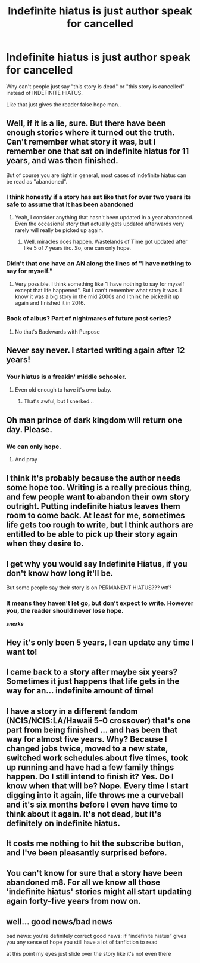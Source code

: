 #+TITLE: Indefinite hiatus is just author speak for cancelled

* Indefinite hiatus is just author speak for cancelled
:PROPERTIES:
:Author: flingerdinger
:Score: 79
:DateUnix: 1564006588.0
:DateShort: 2019-Jul-25
:FlairText: Discussion
:END:
Why can't people just say "this story is dead" or "this story is cancelled" instead of INDEFINITE HIATUS.

Like that just gives the reader false hope man..


** Well, if it is a lie, sure. But there have been enough stories where it turned out the truth. Can't remember what story it was, but I remember one that sat on indefinite hiatus for 11 years, and was then finished.

But of course you are right in general, most cases of indefinite hiatus can be read as "abandoned".
:PROPERTIES:
:Author: TheBlindLeader
:Score: 48
:DateUnix: 1564008464.0
:DateShort: 2019-Jul-25
:END:

*** I think honestly if a story has sat like that for over two years its safe to assume that it has been abandoned
:PROPERTIES:
:Author: flingerdinger
:Score: 23
:DateUnix: 1564008525.0
:DateShort: 2019-Jul-25
:END:

**** Yeah, I consider anything that hasn't been updated in a year abandoned. Even the occasional story that actually gets updated afterwards very rarely will really be picked up again.
:PROPERTIES:
:Author: onlytoask
:Score: 15
:DateUnix: 1564032781.0
:DateShort: 2019-Jul-25
:END:

***** Well, miracles does happen. Wastelands of Time got updated after like 5 of 7 years iirc. So, one can only hope.
:PROPERTIES:
:Author: le_random_russian
:Score: 4
:DateUnix: 1564073916.0
:DateShort: 2019-Jul-25
:END:


*** Didn't that one have an AN along the lines of "I have nothing to say for myself."
:PROPERTIES:
:Author: Hellstrike
:Score: 14
:DateUnix: 1564014227.0
:DateShort: 2019-Jul-25
:END:

**** Very possible. I think something like "I have nothing to say for myself except that life happened". But I can't remember what story it was. I know it was a big story in the mid 2000s and I think he picked it up again and finished it in 2016.
:PROPERTIES:
:Author: TheBlindLeader
:Score: 16
:DateUnix: 1564015233.0
:DateShort: 2019-Jul-25
:END:


*** Book of albus? Part of nightmares of future past series?
:PROPERTIES:
:Author: hereticjedi
:Score: 3
:DateUnix: 1564045840.0
:DateShort: 2019-Jul-25
:END:

**** No that's Backwards with Purpose
:PROPERTIES:
:Author: The379thHero
:Score: 5
:DateUnix: 1564060104.0
:DateShort: 2019-Jul-25
:END:


** Never say never. I started writing again after 12 years!
:PROPERTIES:
:Author: jenorama_CA
:Score: 34
:DateUnix: 1564016430.0
:DateShort: 2019-Jul-25
:END:

*** Your hiatus is a freakin' middle schooler.
:PROPERTIES:
:Author: harryredditalt
:Score: 30
:DateUnix: 1564022829.0
:DateShort: 2019-Jul-25
:END:

**** Even old enough to have it's own baby.
:PROPERTIES:
:Author: sarsilog
:Score: 11
:DateUnix: 1564031303.0
:DateShort: 2019-Jul-25
:END:

***** That's awful, but I snerked...
:PROPERTIES:
:Author: A_Dozen_Lemmings
:Score: 8
:DateUnix: 1564036714.0
:DateShort: 2019-Jul-25
:END:


** Oh man prince of dark kingdom will return one day. Please.
:PROPERTIES:
:Author: textposts_only
:Score: 23
:DateUnix: 1564009633.0
:DateShort: 2019-Jul-25
:END:

*** We can only hope.
:PROPERTIES:
:Author: slytherinmechanic
:Score: 9
:DateUnix: 1564011719.0
:DateShort: 2019-Jul-25
:END:

**** And pray
:PROPERTIES:
:Author: randomredditor12345
:Score: 5
:DateUnix: 1564024959.0
:DateShort: 2019-Jul-25
:END:


** I think it's probably because the author needs some hope too. Writing is a really precious thing, and few people want to abandon their own story outright. Putting indefinite hiatus leaves them room to come back. At least for me, sometimes life gets too rough to write, but I think authors are entitled to be able to pick up their story again when they desire to.
:PROPERTIES:
:Author: cryborq
:Score: 18
:DateUnix: 1564047017.0
:DateShort: 2019-Jul-25
:END:


** I get why you would say Indefinite Hiatus, if you don't know how long it'll be.

But some people say their story is on PERMANENT HIATUS??? wtf?
:PROPERTIES:
:Author: Kharchos
:Score: 10
:DateUnix: 1564039752.0
:DateShort: 2019-Jul-25
:END:

*** It means they haven't let go, but don't expect to write. However you, the reader should never lose hope.

*/snerks/*
:PROPERTIES:
:Author: Duck_Giblets
:Score: 1
:DateUnix: 1564148926.0
:DateShort: 2019-Jul-26
:END:


** Hey it's only been 5 years, I can update any time I want to!
:PROPERTIES:
:Author: YOB1997
:Score: 4
:DateUnix: 1564030207.0
:DateShort: 2019-Jul-25
:END:


** I came back to a story after maybe six years? Sometimes it just happens that life gets in the way for an... indefinite amount of time!
:PROPERTIES:
:Score: 4
:DateUnix: 1564020860.0
:DateShort: 2019-Jul-25
:END:


** I have a story in a different fandom (NCIS/NCIS:LA/Hawaii 5-0 crossover) that's one part from being finished ... and has been that way for almost five years. Why? Because I changed jobs twice, moved to a new state, switched work schedules about five times, took up running and have had a few family things happen. Do I still intend to finish it? Yes. Do I know when that will be? Nope. Every time I start digging into it again, life throws me a curveball and it's six months before I even have time to think about it again. It's not dead, but it's definitely on indefinite hiatus.
:PROPERTIES:
:Author: idahoblackberry
:Score: 3
:DateUnix: 1564068415.0
:DateShort: 2019-Jul-25
:END:


** It costs me nothing to hit the subscribe button, and I've been pleasantly surprised before.
:PROPERTIES:
:Author: bananajam1234
:Score: 1
:DateUnix: 1564088244.0
:DateShort: 2019-Jul-26
:END:


** You can't know for sure that a story have been abandoned m8. For all we know all those 'indefinite hiatus' stories might all start updating again forty-five years from now on.
:PROPERTIES:
:Author: RoyTellier
:Score: 1
:DateUnix: 1564090870.0
:DateShort: 2019-Jul-26
:END:


** well... good news/bad news

bad news: you're definitely correct good news: if “indefinite hiatus” gives you any sense of hope you still have a lot of fanfiction to read

at this point my eyes just slide over the story like it's not even there
:PROPERTIES:
:Author: idontvapeisteam
:Score: 1
:DateUnix: 1565078478.0
:DateShort: 2019-Aug-06
:END:
